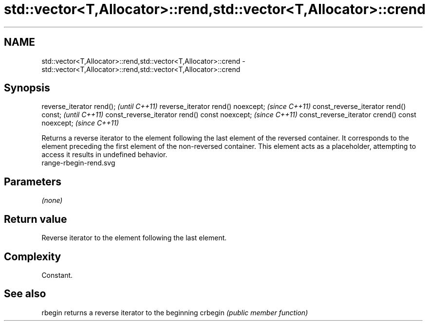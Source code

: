 .TH std::vector<T,Allocator>::rend,std::vector<T,Allocator>::crend 3 "2020.03.24" "http://cppreference.com" "C++ Standard Libary"
.SH NAME
std::vector<T,Allocator>::rend,std::vector<T,Allocator>::crend \- std::vector<T,Allocator>::rend,std::vector<T,Allocator>::crend

.SH Synopsis

reverse_iterator rend();                        \fI(until C++11)\fP
reverse_iterator rend() noexcept;               \fI(since C++11)\fP
const_reverse_iterator rend() const;            \fI(until C++11)\fP
const_reverse_iterator rend() const noexcept;   \fI(since C++11)\fP
const_reverse_iterator crend() const noexcept;  \fI(since C++11)\fP

Returns a reverse iterator to the element following the last element of the reversed container. It corresponds to the element preceding the first element of the non-reversed container. This element acts as a placeholder, attempting to access it results in undefined behavior.
 range-rbegin-rend.svg

.SH Parameters

\fI(none)\fP

.SH Return value

Reverse iterator to the element following the last element.

.SH Complexity

Constant.


.SH See also



rbegin  returns a reverse iterator to the beginning
crbegin \fI(public member function)\fP






